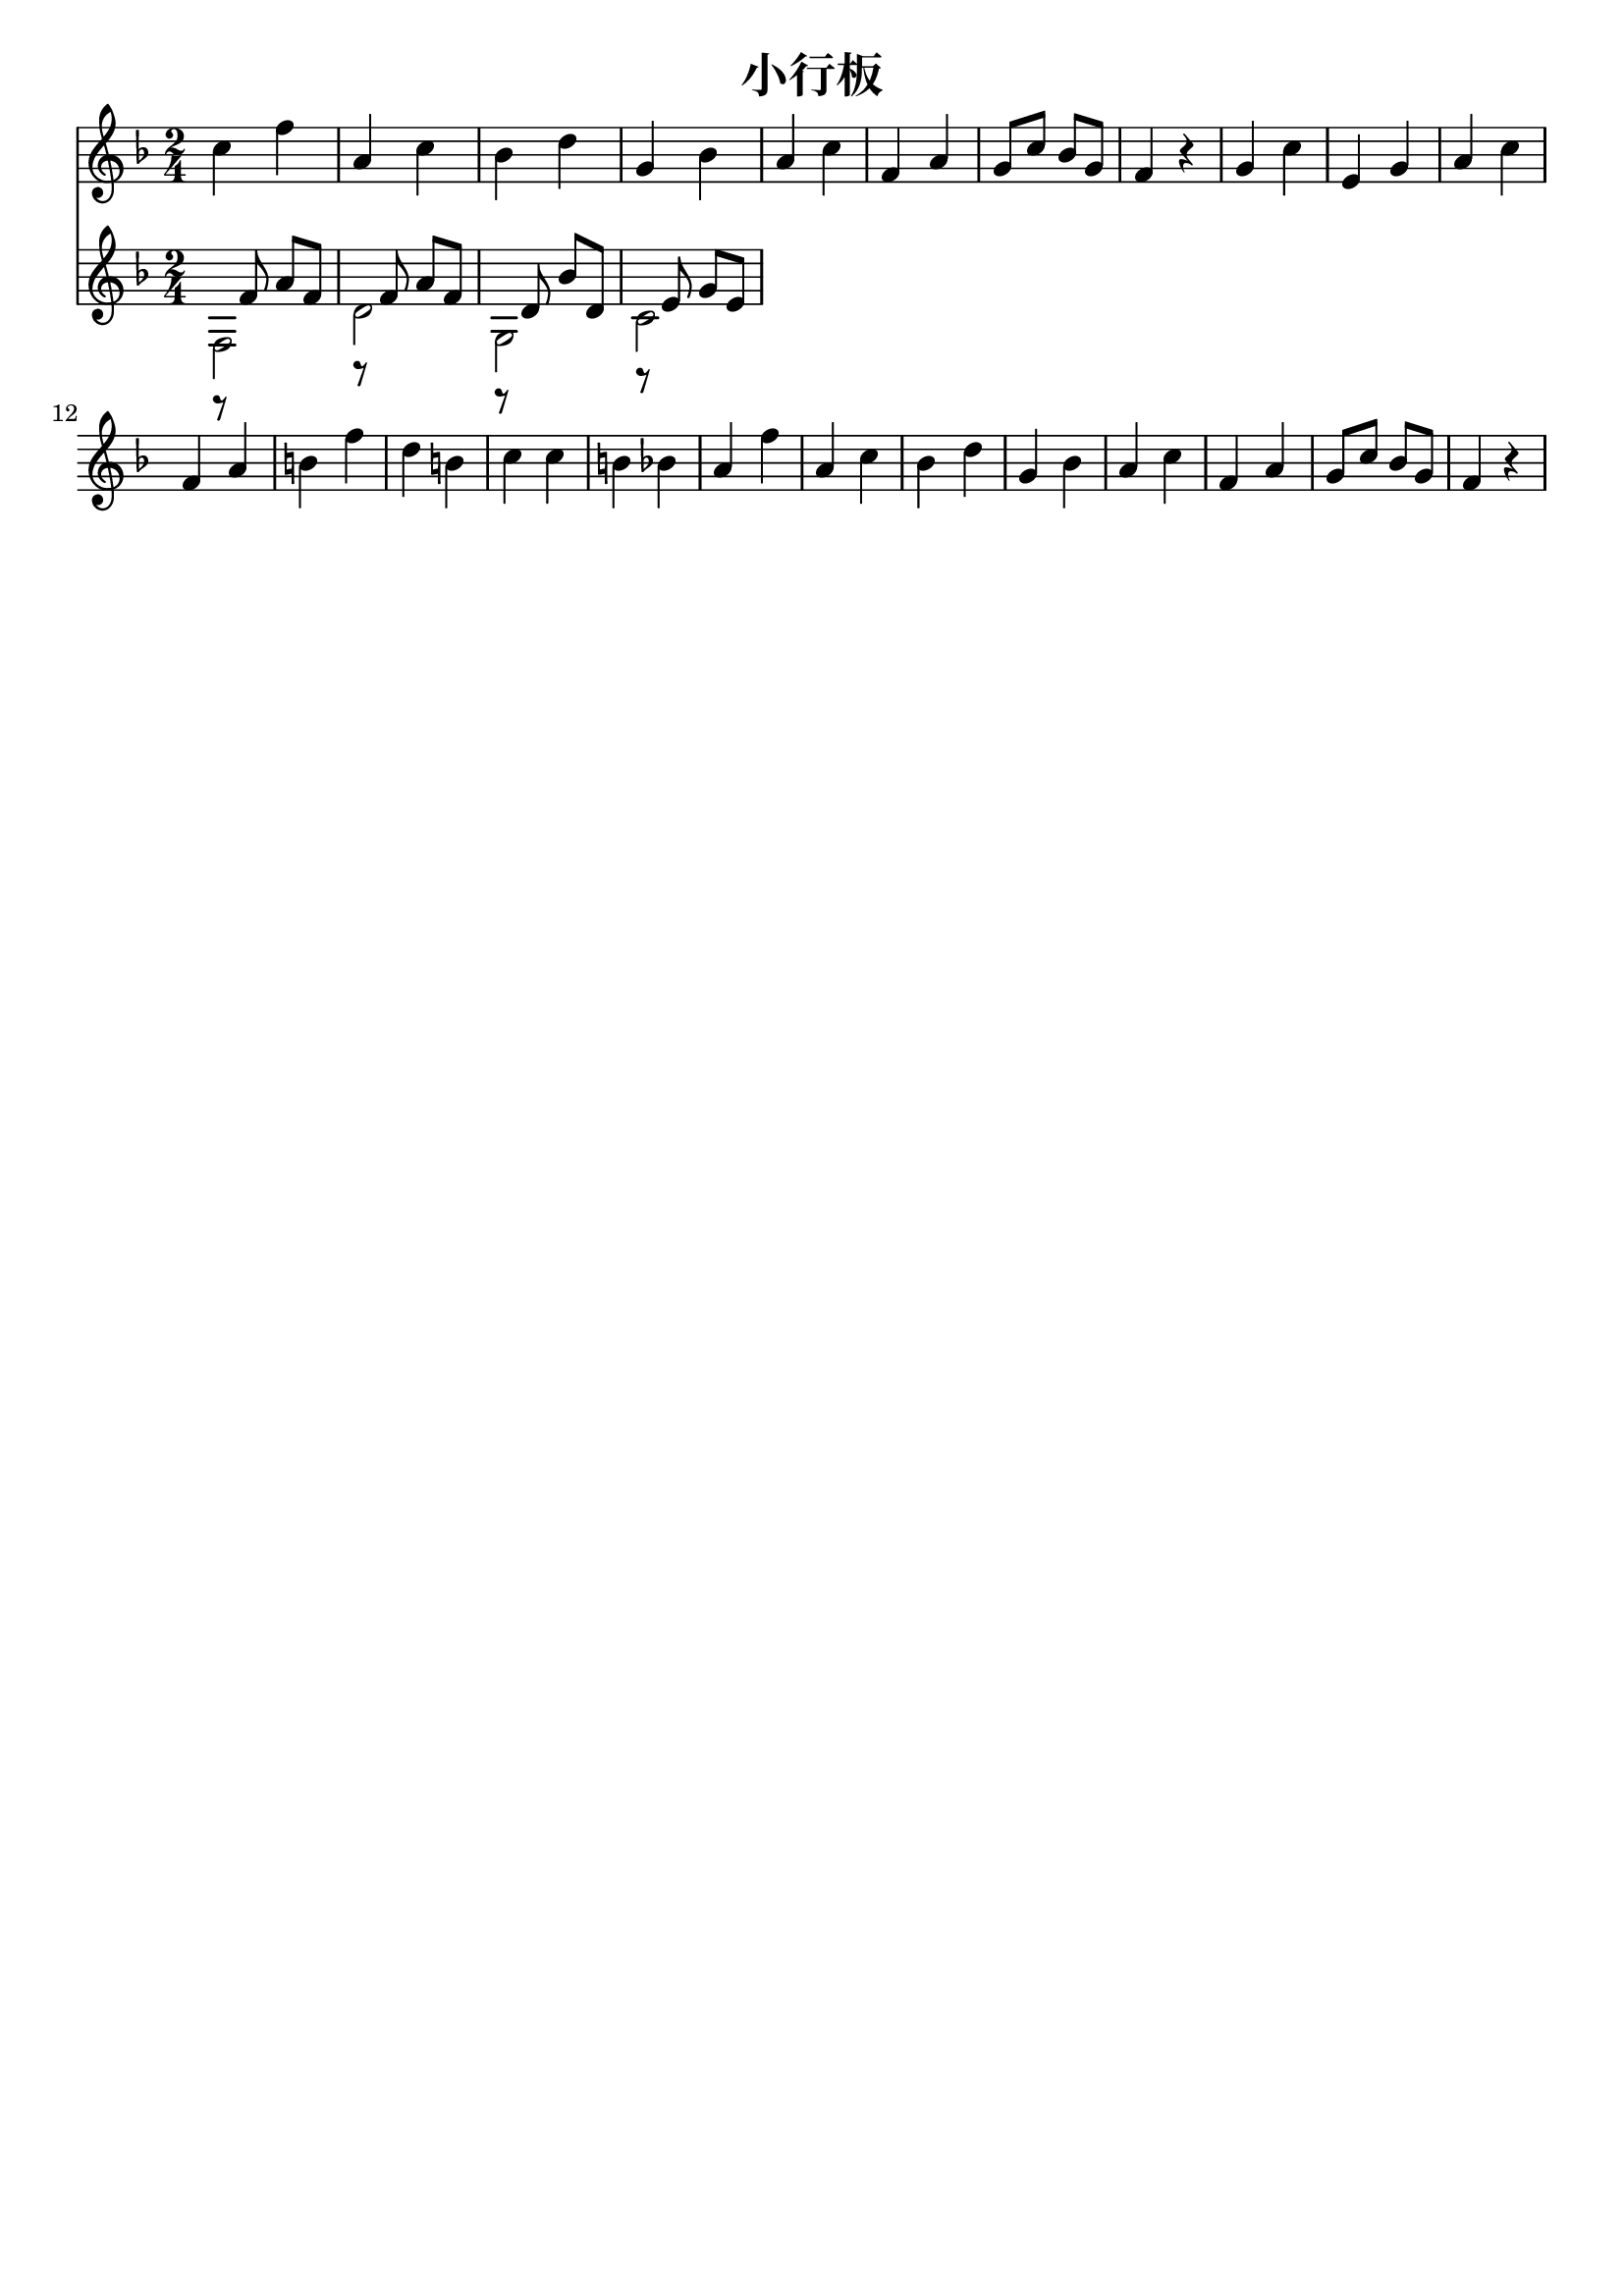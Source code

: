 \version "2.18.2"

\paper {
   indent = 0\cm
}

#(set-global-staff-size 20)


\header{
  title="小行板"
  composer=""
  tagline=""
}


#(define RH rightHandFinger)

melody = \relative c'' {
     \key f \major  \time 2/4
     c4 f a, c bes d g, bes
     a4 c f, a g8 c bes g f4 r4
     g4 c e, g a c f, a b f'
     d4 b c c b bes a f' a, c bes d
     g,4 bes a c f, a g8 c bes g f4 r4
}

melodytwo = \relative c' {
     \key f \major  \time 2/4
     r8 f8 a f
     r8 f8 a f
     r8 d8 bes' d,
     r8 e8 g e
}

bass = \relative c {
  \key f \major  \time 2/4
  \stemDown
  f2 d'2 g,2 c2
}


\score {
<<
  \new Staff {
  \set Staff.midiInstrument = "acoustic guitar (nylon)"
  \context Voice = "melody" {\melody}
  }
  \new Staff {
  \set Staff.midiInstrument = "acoustic guitar (nylon)"
  <<
  \context Voice = "melodytwo" {\melodytwo}
  \context Voice = "bass" {\bass}
  >>
  }
>>

\layout { }
\midi {
  \tempo 4 = 90
}
}

